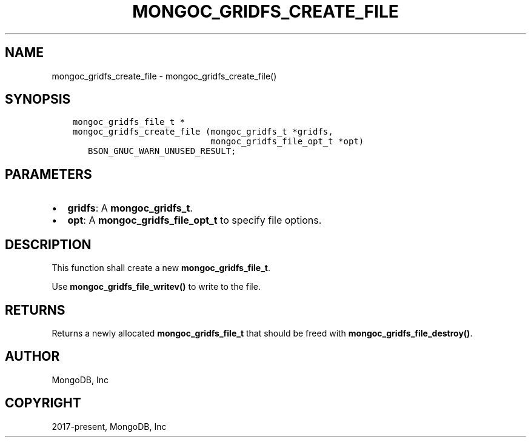 .\" Man page generated from reStructuredText.
.
.TH "MONGOC_GRIDFS_CREATE_FILE" "3" "Nov 17, 2021" "1.20.0" "libmongoc"
.SH NAME
mongoc_gridfs_create_file \- mongoc_gridfs_create_file()
.
.nr rst2man-indent-level 0
.
.de1 rstReportMargin
\\$1 \\n[an-margin]
level \\n[rst2man-indent-level]
level margin: \\n[rst2man-indent\\n[rst2man-indent-level]]
-
\\n[rst2man-indent0]
\\n[rst2man-indent1]
\\n[rst2man-indent2]
..
.de1 INDENT
.\" .rstReportMargin pre:
. RS \\$1
. nr rst2man-indent\\n[rst2man-indent-level] \\n[an-margin]
. nr rst2man-indent-level +1
.\" .rstReportMargin post:
..
.de UNINDENT
. RE
.\" indent \\n[an-margin]
.\" old: \\n[rst2man-indent\\n[rst2man-indent-level]]
.nr rst2man-indent-level -1
.\" new: \\n[rst2man-indent\\n[rst2man-indent-level]]
.in \\n[rst2man-indent\\n[rst2man-indent-level]]u
..
.SH SYNOPSIS
.INDENT 0.0
.INDENT 3.5
.sp
.nf
.ft C
mongoc_gridfs_file_t *
mongoc_gridfs_create_file (mongoc_gridfs_t *gridfs,
                           mongoc_gridfs_file_opt_t *opt)
   BSON_GNUC_WARN_UNUSED_RESULT;
.ft P
.fi
.UNINDENT
.UNINDENT
.SH PARAMETERS
.INDENT 0.0
.IP \(bu 2
\fBgridfs\fP: A \fBmongoc_gridfs_t\fP\&.
.IP \(bu 2
\fBopt\fP: A \fBmongoc_gridfs_file_opt_t\fP to specify file options.
.UNINDENT
.SH DESCRIPTION
.sp
This function shall create a new \fBmongoc_gridfs_file_t\fP\&.
.sp
Use \fBmongoc_gridfs_file_writev()\fP to write to the file.
.SH RETURNS
.sp
Returns a newly allocated \fBmongoc_gridfs_file_t\fP that should be freed with \fBmongoc_gridfs_file_destroy()\fP\&.
.SH AUTHOR
MongoDB, Inc
.SH COPYRIGHT
2017-present, MongoDB, Inc
.\" Generated by docutils manpage writer.
.
